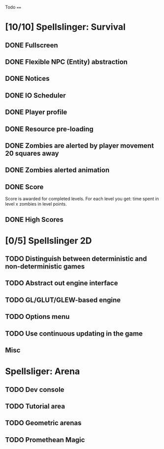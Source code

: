 Todo
====

* [10/10] Spellslinger: Survival
** DONE Fullscreen
** DONE Flexible NPC (Entity) abstraction
** DONE Notices
** DONE IO Scheduler
** DONE Player profile
** DONE Resource pre-loading
   :LOGBOOK:
   CLOCK: [2013-03-10 Sun 02:40]--[2013-03-10 Sun 03:16] =>  0:36
   :END:
** DONE Zombies are alerted by player movement 20 squares away
   :LOGBOOK:
   CLOCK: [2013-03-10 Sun 20:37]--[2013-03-10 Sun 21:14] =>  0:37
   :END:
** DONE Zombies alerted animation
   :LOGBOOK:
   CLOCK: [2013-03-10 Sun 21:25]--[2013-03-10 Sun 21:55] =>  0:30
   :END:
** DONE Score
   :LOGBOOK:
   CLOCK: [2013-03-24 Sun 19:00]--[2013-03-24 Sun 19:21] =>  0:21
   :END:
   Score is awarded for completed levels.  For each level you get:
   time spent in level x zombies in level points.

** DONE High Scores
   :LOGBOOK:
   CLOCK: [2013-03-27 Wed 14:34]--[2013-03-27 Wed 15:21] =>  0:47
   CLOCK: [2013-03-26 Tue 22:05]--[2013-03-26 Tue 22:47] =>  0:42
   CLOCK: [2013-03-25 Mon 21:00]--[2013-03-25 Mon 21:57] =>  0:57
   :END:

* [0/5] Spellslinger 2D
** TODO Distinguish between deterministic and non-deterministic games
** TODO Abstract out engine interface
   :LOGBOOK:
   CLOCK: [2013-07-06 Sat 11:06]--[2013-07-06 Sat 11:08] =>  0:02
   CLOCK: [2013-07-06 Sat 10:56]--[2013-07-06 Sat 11:00] =>  0:04
   CLOCK: [2013-07-06 Sat 10:50]--[2013-07-06 Sat 10:56] =>  0:06
   CLOCK: [2013-07-06 Sat 10:10]--[2013-07-06 Sat 10:47] =>  0:37
   :END:
** TODO GL/GLUT/GLEW-based engine
** TODO Options menu
** TODO Use continuous updating in the game

** Misc
   :LOGBOOK:
   CLOCK: [2013-07-06 Sat 11:00]--[2013-07-06 Sat 11:01] =>  0:01
   :END:
* Spellsliger: Arena
** TODO Dev console
** TODO Tutorial area
** TODO Geometric arenas
** TODO Promethean Magic

